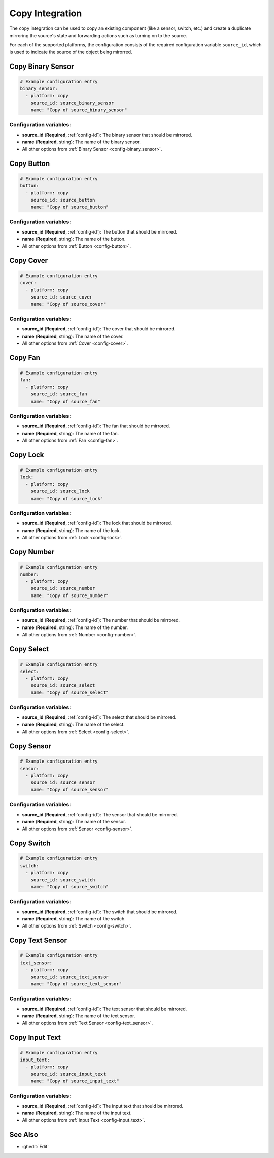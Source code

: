 Copy Integration
================

.. seo::
    :description: Instructions for setting up the copy integration in ESPHome
    :image: content-copy.svg

The ``copy`` integration can be used to copy an existing component (like a sensor, switch, etc.)
and create a duplicate mirroring the source's state and forwarding actions such as turning on to the source.

For each of the supported platforms, the configuration consists of the required configuration
variable ``source_id``, which is used to indicate the source of the object being mirorred.

Copy Binary Sensor
------------------

.. code-block:: yaml

    # Example configuration entry
    binary_sensor:
      - platform: copy
        source_id: source_binary_sensor
        name: "Copy of source_binary_sensor"

Configuration variables:
************************

- **source_id** (**Required**, :ref:`config-id`): The binary sensor that should be mirrored.
- **name** (**Required**, string): The name of the binary sensor.
- All other options from :ref:`Binary Sensor <config-binary_sensor>`.

Copy Button
-----------

.. code-block:: yaml

    # Example configuration entry
    button:
      - platform: copy
        source_id: source_button
        name: "Copy of source_button"

Configuration variables:
************************

- **source_id** (**Required**, :ref:`config-id`): The button that should be mirrored.
- **name** (**Required**, string): The name of the button.
- All other options from :ref:`Button <config-button>`.

Copy Cover
----------

.. code-block:: yaml

    # Example configuration entry
    cover:
      - platform: copy
        source_id: source_cover
        name: "Copy of source_cover"

Configuration variables:
************************

- **source_id** (**Required**, :ref:`config-id`): The cover that should be mirrored.
- **name** (**Required**, string): The name of the cover.
- All other options from :ref:`Cover <config-cover>`.

Copy Fan
--------

.. code-block:: yaml

    # Example configuration entry
    fan:
      - platform: copy
        source_id: source_fan
        name: "Copy of source_fan"

Configuration variables:
************************

- **source_id** (**Required**, :ref:`config-id`): The fan that should be mirrored.
- **name** (**Required**, string): The name of the fan.
- All other options from :ref:`Fan <config-fan>`.

Copy Lock
---------

.. code-block:: yaml

    # Example configuration entry
    lock:
      - platform: copy
        source_id: source_lock
        name: "Copy of source_lock"

Configuration variables:
************************

- **source_id** (**Required**, :ref:`config-id`): The lock that should be mirrored.
- **name** (**Required**, string): The name of the lock.
- All other options from :ref:`Lock <config-lock>`.

Copy Number
-----------

.. code-block:: yaml

    # Example configuration entry
    number:
      - platform: copy
        source_id: source_number
        name: "Copy of source_number"

Configuration variables:
************************

- **source_id** (**Required**, :ref:`config-id`): The number that should be mirrored.
- **name** (**Required**, string): The name of the number.
- All other options from :ref:`Number <config-number>`.

Copy Select
-----------

.. code-block:: yaml

    # Example configuration entry
    select:
      - platform: copy
        source_id: source_select
        name: "Copy of source_select"

Configuration variables:
************************

- **source_id** (**Required**, :ref:`config-id`): The select that should be mirrored.
- **name** (**Required**, string): The name of the select.
- All other options from :ref:`Select <config-select>`.

.. _copy-sensor:

Copy Sensor
-----------

.. code-block:: yaml

    # Example configuration entry
    sensor:
      - platform: copy
        source_id: source_sensor
        name: "Copy of source_sensor"

Configuration variables:
************************

- **source_id** (**Required**, :ref:`config-id`): The sensor that should be mirrored.
- **name** (**Required**, string): The name of the sensor.
- All other options from :ref:`Sensor <config-sensor>`.

Copy Switch
-----------

.. code-block:: yaml

    # Example configuration entry
    switch:
      - platform: copy
        source_id: source_switch
        name: "Copy of source_switch"

Configuration variables:
************************

- **source_id** (**Required**, :ref:`config-id`): The switch that should be mirrored.
- **name** (**Required**, string): The name of the switch.
- All other options from :ref:`Switch <config-switch>`.

Copy Text Sensor
----------------

.. code-block:: yaml

    # Example configuration entry
    text_sensor:
      - platform: copy
        source_id: source_text_sensor
        name: "Copy of source_text_sensor"

Configuration variables:
************************

- **source_id** (**Required**, :ref:`config-id`): The text sensor that should be mirrored.
- **name** (**Required**, string): The name of the text sensor.
- All other options from :ref:`Text Sensor <config-text_sensor>`.

Copy Input Text
---------------

.. code-block:: yaml

    # Example configuration entry
    input_text:
      - platform: copy
        source_id: source_input_text
        name: "Copy of source_input_text"

Configuration variables:
************************

- **source_id** (**Required**, :ref:`config-id`): The input text that should be mirrored.
- **name** (**Required**, string): The name of the input text.
- All other options from :ref:`Input Text <config-input_text>`.

See Also
--------

- :ghedit:`Edit`
